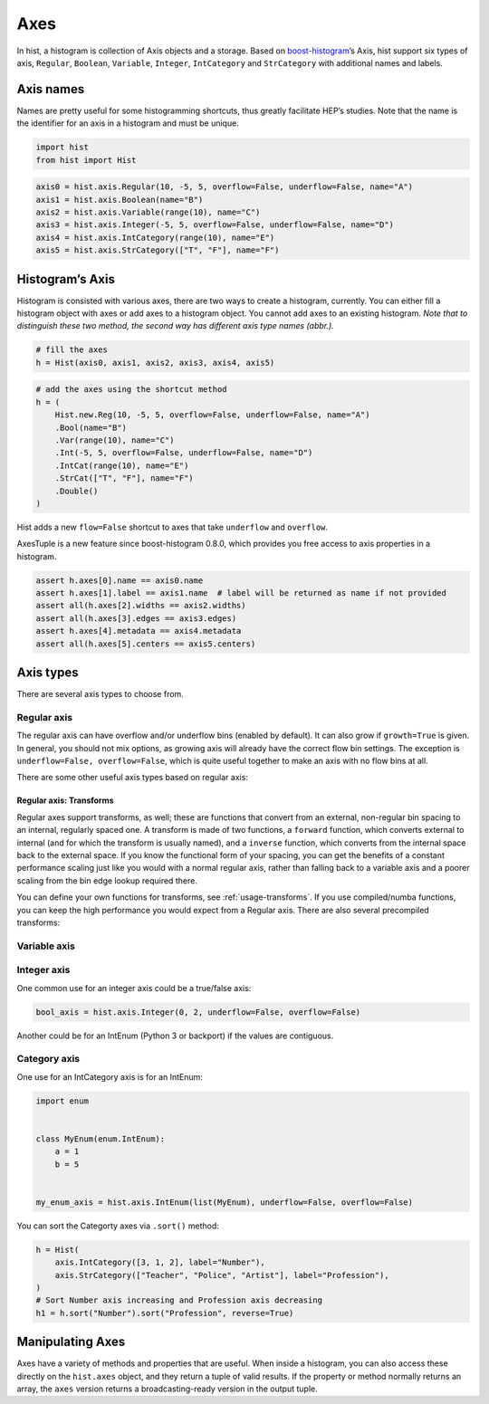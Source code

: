 .. _usage-axes:

Axes
====

In hist, a histogram is collection of Axis objects and a
storage. Based on `boost-histogram <https://github.com/scikit-hep/boost-histogram>`_’s
Axis, hist support six types of axis, ``Regular``, ``Boolean``, ``Variable``, ``Integer``, ``IntCategory``
and ``StrCategory`` with additional names and labels.

Axis names
----------

Names are pretty useful for some histogramming shortcuts, thus
greatly facilitate HEP’s studies. Note that the name is the identifier
for an axis in a histogram and must be unique.

.. code-block:: python3

    import hist
    from hist import Hist

.. code-block:: python3

    axis0 = hist.axis.Regular(10, -5, 5, overflow=False, underflow=False, name="A")
    axis1 = hist.axis.Boolean(name="B")
    axis2 = hist.axis.Variable(range(10), name="C")
    axis3 = hist.axis.Integer(-5, 5, overflow=False, underflow=False, name="D")
    axis4 = hist.axis.IntCategory(range(10), name="E")
    axis5 = hist.axis.StrCategory(["T", "F"], name="F")

Histogram’s Axis
----------------

Histogram is consisted with various axes, there are two ways to create a histogram,
currently. You can either fill a histogram object with axes or add axes to a
histogram object. You cannot add axes to an existing histogram. *Note that to distinguish
these two method, the second way has different axis type names (abbr.).*

.. code-block:: python3

    # fill the axes
    h = Hist(axis0, axis1, axis2, axis3, axis4, axis5)

.. code-block:: python3

    # add the axes using the shortcut method
    h = (
        Hist.new.Reg(10, -5, 5, overflow=False, underflow=False, name="A")
        .Bool(name="B")
        .Var(range(10), name="C")
        .Int(-5, 5, overflow=False, underflow=False, name="D")
        .IntCat(range(10), name="E")
        .StrCat(["T", "F"], name="F")
        .Double()
    )

Hist adds a new ``flow=False`` shortcut to axes that take ``underflow`` and ``overflow``.

AxesTuple is a new feature since boost-histogram 0.8.0, which provides you free access to axis properties in a histogram.

.. code-block:: python3

    assert h.axes[0].name == axis0.name
    assert h.axes[1].label == axis1.name  # label will be returned as name if not provided
    assert all(h.axes[2].widths == axis2.widths)
    assert all(h.axes[3].edges == axis3.edges)
    assert h.axes[4].metadata == axis4.metadata
    assert all(h.axes[5].centers == axis5.centers)


Axis types
----------

There are several axis types to choose from.

Regular axis
^^^^^^^^^^^^

.. image:: ../_images/axis_regular.png
   :alt: Regular axis illustration
   :align: center

.. py:function:: hist.axis.Regular(bins, start, stop, name, label, *, metadata="", underflow=True, overflow=True, circular=False, growth=False, transform=None)
   :noindex:

The regular axis can have overflow and/or underflow bins (enabled by
default). It can also grow if ``growth=True`` is given. In general, you
should not mix options, as growing axis will already have the correct
flow bin settings. The exception is ``underflow=False, overflow=False``, which
is quite useful together to make an axis with no flow bins at all.

There are some other useful axis types based on regular axis:

.. image:: ../_images/axis_circular.png
   :alt: Regular axis illustration
   :align: center

.. py:function:: hist.axis.Regular(..., circular=True)
   :noindex:

   This wraps around, so that out-of-range values map back into the valid range in a circular fashion.

Regular axis: Transforms
""""""""""""""""""""""""

Regular axes support transforms, as well; these are functions that convert from an external,
non-regular bin spacing to an internal, regularly spaced one. A transform is made of two functions,
a ``forward`` function, which converts external to internal (and for which the transform is usually named),
and a ``inverse`` function, which converts from the internal space back to the external space. If you
know the functional form of your spacing, you can get the benefits of a constant performance scaling
just like you would with a normal regular axis, rather than falling back to a variable axis and a poorer
scaling from the bin edge lookup required there.

You can define your own functions for transforms, see :ref:`usage-transforms`. If you use compiled/numba
functions, you can keep the high performance you would expect from a Regular axis. There are also several
precompiled transforms:

.. py:function:: hist.axis.Regular(..., transform=hist.axis.transform.sqrt)
   :noindex:

   This is an axis with bins transformed by a sqrt.

.. py:function:: hist.axis.Regular(..., transform=hist.axis.transform.log)
   :noindex:

   Transformed by log.

.. py:function:: hist.axis.Regular(..., transform=hist.axis.transform.Power(v))
   :noindex:

   Transformed by a power (the argument is the power).


Variable axis
^^^^^^^^^^^^^

.. image:: ../_images/axis_variable.png
   :alt: Regular axis illustration
   :align: center

.. py:function:: hist.axis.Variable([edge1, ...], name, label, *, metadata="", underflow=True, overflow=True, circular=False, growth=False)
   :noindex:

   You can set the bin edges explicitly with a variable axis. The options are mostly the same as the Regular axis.

Integer axis
^^^^^^^^^^^^

.. image:: ../_images/axis_integer.png
   :alt: Regular axis illustration
   :align: center

.. py:function:: hist.axis.Integer(start, stop, name, label, *, metadata="", underflow=True, overflow=True, circular=False, growth=False)
   :noindex:

   This could be mimicked with a regular axis, but is simpler and slightly faster. Bins are whole integers only,
   so there is no need to specify the number of bins.

One common use for an integer axis could be a true/false axis:

.. code-block:: python3

   bool_axis = hist.axis.Integer(0, 2, underflow=False, overflow=False)


Another could be for an IntEnum (Python 3 or backport) if the values are contiguous.

Category axis
^^^^^^^^^^^^^

.. image:: ../_images/axis_category.png
   :alt: Regular axis illustration
   :align: center

.. py:function:: hist.axis.IntCategory([value1, ...], name, label, metadata="", growth=False)
   :noindex:

   You should put integers in a category axis; but unlike an integer axis, the integers do not need to be adjacent.

One use for an IntCategory axis is for an IntEnum:

.. code-block:: python3

    import enum


    class MyEnum(enum.IntEnum):
        a = 1
        b = 5


    my_enum_axis = hist.axis.IntEnum(list(MyEnum), underflow=False, overflow=False)


You can sort the Categorty axes via ``.sort()`` method:

.. code-block:: python3

    h = Hist(
        axis.IntCategory([3, 1, 2], label="Number"),
        axis.StrCategory(["Teacher", "Police", "Artist"], label="Profession"),
    )
    # Sort Number axis increasing and Profession axis decreasing
    h1 = h.sort("Number").sort("Profession", reverse=True)


.. py:function:: hist.axis.StrCategory([str1, ...], name, label, metadata="", growth=False)
   :noindex:

   You can put strings in a category axis as well. The fill method supports lists or arrays of strings
   to allow this to be filled.

Manipulating Axes
-----------------

Axes have a variety of methods and properties that are useful. When inside a histogram, you can also access
these directly on the ``hist.axes`` object, and they return a tuple of valid results. If the property or method
normally returns an array, the ``axes`` version returns a broadcasting-ready version in the output tuple.
